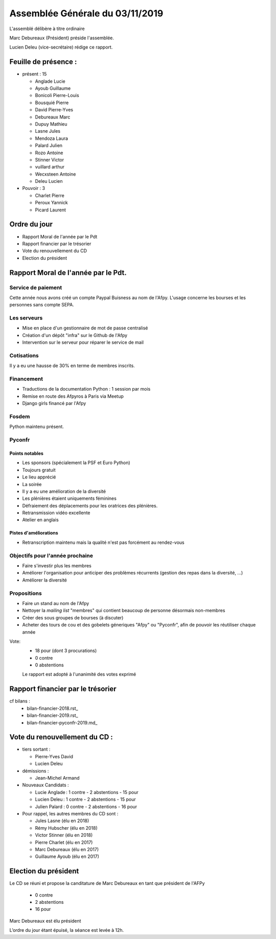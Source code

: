 ================================
Assemblée Générale du 03/11/2019
================================

L'assemblé délibère à titre ordinaire

Marc Debureaux (Président) préside l'assemblée.

Lucien Deleu (vice-secrétaire) rédige ce rapport.

Feuille de présence :
=====================

+ présent : 15

  - Anglade Lucie
  - Ayoub Guillaume
  - Bonicoli Pierre-Louis
  - Bousquié Pierre
  - David Pierre-Yves
  - Debureaux Marc
  - Dupuy Mathieu
  - Lasne Jules
  - Mendoza Laura
  - Palard Julien
  - Rozo Antoine
  - Stinner Victor
  - vuillard arthur
  - Wecxsteen Antoine
  - Deleu Lucien


+ Pouvoir : 3

  - Charlet Pierre
  - Peroux Yannick
  - Picard Laurent

Ordre du jour
=============

- Rapport Moral de l'année par le Pdt
- Rapport financier par le trésorier
- Vote du renouvellement du CD
- Election du président

Rapport Moral de l'année par le Pdt.
====================================

Service de paiement
-------------------

Cette année nous avons créé un compte Paypal Buisness au nom de l'Afpy.
L'usage concerne les bourses et les personnes sans compte SEPA.


Les serveurs
------------

- Mise en place d'un gestionnaire de mot de passe centralisé
- Création d'un dépôt "infra" sur le Github de l'Afpy
- Intervention sur le serveur pour réparer le service de mail


Cotisations
-----------

Il y a eu une hausse de 30% en terme de membres inscrits.


Financement
-----------

- Traductions de la documentation Python : 1 session par mois
- Remise en route des Afpyros à Paris via Meetup
- Django girls financé par l'Afpy


Fosdem
------

Python maintenu présent.


Pyconfr
-------

Points notables
...............

- Les sponsors (spécialement la PSF et Euro Python)
- Toujours gratuit
- Le lieu apprécié
- La soirée
- Il y a eu une amélioration de la diversité
- Les plénières étaient uniquements féminines
- Défraiement des déplacements pour les oratrices des plénières.
- Retransmission vidéo excellente
- Atelier en anglais

Pistes d'améliorations
......................

- Retranscription maintenu mais la qualité n'est pas forcément au rendez-vous


Objectifs pour l'année prochaine
--------------------------------

- Faire s'investir plus les membres
- Améliorer l'organisation pour anticiper des problèmes récurrents (gestion des repas dans la diversité, ...)
- Améliorer la diversité


Propositions
------------

- Faire un stand au nom de l'Afpy
- Nettoyer la *mailing list* "membres" qui contient beaucoup de personne désormais non-membres
- Créer des sous groupes de bourses (à discuter)
- Acheter des tours de cou et des gobelets géneriques "Afpy" ou "Pyconfr", afin de pouvoir les réutiliser chaque année


Vote:
  + 18 pour (dont 3 procurations)
  + 0 contre
  + 0 abstentions

  Le rapport est adopté à l'unanimité des votes exprimé


Rapport financier par le trésorier
==================================

cf bilans :
  - bilan-financier-2018.rst_
  - bilan-financier-2019.rst_
  - bilan-financier-pyconfr-2019.md_

Vote du renouvellement du CD :
==============================

+ tiers sortant :

  - Pierre-Yves David
  - Lucien Deleu

+ démissions :

  - Jean-Michel Armand

+ Nouveaux Candidats :

  - Lucie Anglade : 1 contre - 2 abstentions - 15 pour
  - Lucien Deleu : 1 contre - 2 abstentions - 15 pour
  - Julien Palard : 0 contre - 2 abstentions - 16 pour

+ Pour rappel, les autres membres du CD sont :

  - Jules Lasne (élu en 2018)
  - Rémy Hubscher (élu en 2018)
  - Victor Stinner (élu en 2018)
  - Pierre Charlet (élu en 2017)
  - Marc Debureaux (élu en 2017)
  - Guillaume Ayoub (élu en 2017)


Election du président
=====================

Le CD se réuni et propose la canditature de Marc Debureaux en tant que président de l'AFPy

  + 0 contre
  + 2 abstentions
  + 16 pour

Marc Debureaux est élu président


L’ordre du jour étant épuisé, la séance est levée à 12h.
